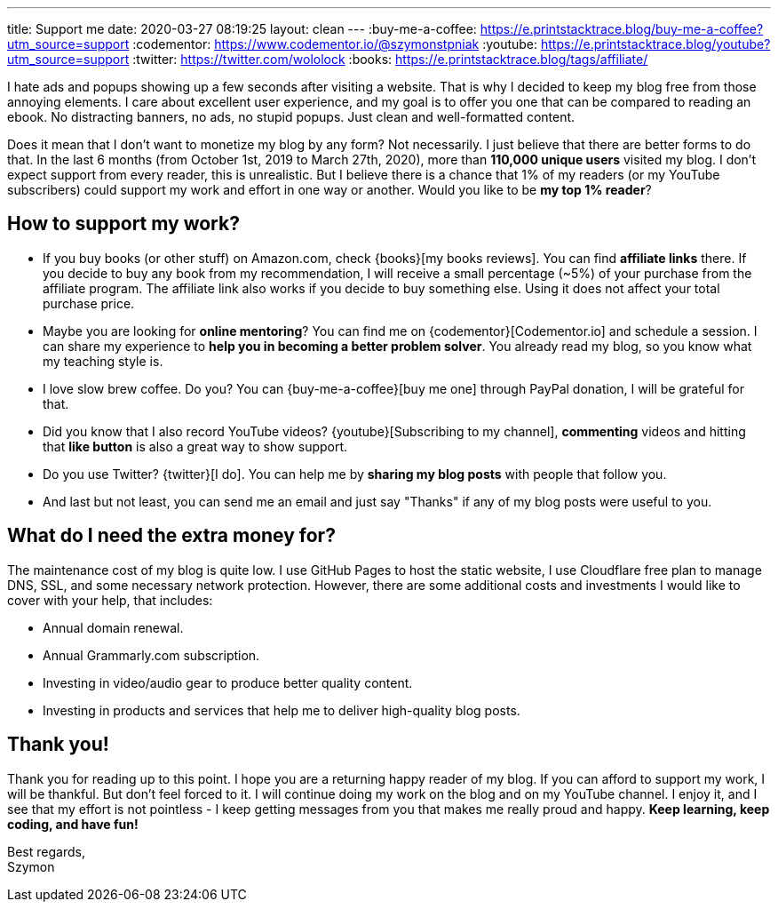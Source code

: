 ---
title: Support me
date: 2020-03-27 08:19:25
layout: clean
---
:buy-me-a-coffee: https://e.printstacktrace.blog/buy-me-a-coffee?utm_source=support
:codementor: https://www.codementor.io/@szymonstpniak
:youtube: https://e.printstacktrace.blog/youtube?utm_source=support
:twitter: https://twitter.com/wololock
:books: https://e.printstacktrace.blog/tags/affiliate/

I hate ads and popups showing up a few seconds after visiting a website.
That is why I decided to keep my blog free from those annoying elements.
I care about excellent user experience, and my goal is to offer you one that can be compared to reading an ebook.
No distracting banners, no ads, no stupid popups.
Just clean and well-formatted content.

Does it mean that I don't want to monetize my blog by any form?
Not necessarily.
I just believe that there are better forms to do that.
In the last 6 months (from October 1st, 2019 to March 27th, 2020), more than *110,000 unique users* visited my blog.
I don't expect support from every reader, this is unrealistic.
But I believe there is a chance that 1% of my readers (or my YouTube subscribers) could support my work and effort in one way or another.
Would you like to be *my top 1% reader*?

== How to support my work?

* If you buy books (or other stuff) on Amazon.com, check {books}[my books reviews]. You can find *affiliate links* there. If you decide to buy any book from my recommendation, I will receive a small percentage (~5%) of your purchase from the affiliate program. The affiliate link also works if you decide to buy something else. Using it does not affect your total purchase price.
* Maybe you are looking for *online mentoring*? You can find me on {codementor}[Codementor.io] and schedule a session. I can share my experience to *help you in becoming a better problem solver*. You already read my blog, so you know what my teaching style is.
* I love slow brew coffee. Do you? You can {buy-me-a-coffee}[buy me one] through PayPal donation, I will be grateful for that.
* Did you know that I also record YouTube videos? {youtube}[Subscribing to my channel], *commenting* videos and hitting that *like button* is also a great way to show support.
* Do you use Twitter? {twitter}[I do]. You can help me by *sharing my blog posts* with people that follow you.
* And last but not least, you can send me an email and just say "Thanks" if any of my blog posts were useful to you.

== What do I need the extra money for?

The maintenance cost of my blog is quite low.
I use GitHub Pages to host the static website, I use Cloudflare free plan to manage DNS, SSL, and some necessary network protection.
However, there are some additional costs and investments I would like to cover with your help, that includes:

* Annual domain renewal.
* Annual Grammarly.com subscription.
* Investing in video/audio gear to produce better quality content.
* Investing in products and services that help me to deliver high-quality blog posts.

== Thank you!

Thank you for reading up to this point.
I hope you are a returning happy reader of my blog.
If you can afford to support my work, I will be thankful.
But don't feel forced to it.
I will continue doing my work on the blog and on my YouTube channel.
I enjoy it, and I see that my effort is not pointless - I keep getting messages from you that makes me really proud and happy.
*Keep learning, keep coding, and have fun!*

[%hardbreaks]
Best regards,
Szymon